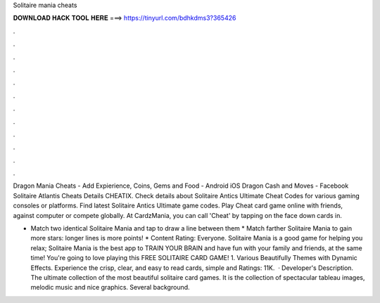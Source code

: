 Solitaire mania cheats



𝐃𝐎𝐖𝐍𝐋𝐎𝐀𝐃 𝐇𝐀𝐂𝐊 𝐓𝐎𝐎𝐋 𝐇𝐄𝐑𝐄 ===> https://tinyurl.com/bdhkdms3?365426



.



.



.



.



.



.



.



.



.



.



.



.

Dragon Mania Cheats - Add Expierience, Coins, Gems and Food - Android iOS Dragon Cash and Moves - Facebook Solitaire Atlantis Cheats Details CHEATIX. Check details about Solitaire Antics Ultimate Cheat Codes for various gaming consoles or platforms. Find latest Solitaire Antics Ultimate game codes. Play Cheat card game online with friends, against computer or compete globally. At CardzMania, you can call 'Cheat' by tapping on the face down cards in.

* Match two identical Solitaire Mania and tap to draw a line between them * Match farther Solitaire Mania to gain more stars: longer lines is more points! * Content Rating: Everyone. Solitaire Mania is a good game for helping you relax; Solitaire Mania is the best app to TRAIN YOUR BRAIN and have fun with your family and friends, at the same time! You're going to love playing this FREE SOLITAIRE CARD GAME! 1. Various Beautifully Themes with Dynamic Effects. Experience the crisp, clear, and easy to read cards, simple and Ratings: 11K.  · Developer's Description. The ultimate collection of the most beautiful solitaire card games. It is the collection of spectacular tableau images, melodic music and nice graphics. Several background.
